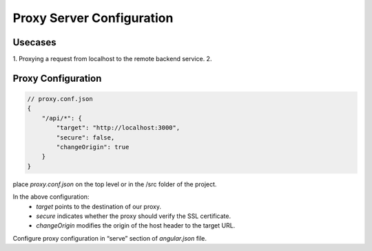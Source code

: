Proxy Server Configuration
==========================

Usecases
--------
1.  Proxying a request from localhost to the remote backend service.
2.  

Proxy Configuration
-------------------

.. code-block:: json

    // proxy.conf.json
    {
        "/api/*": {
            "target": "http://localhost:3000",
            "secure": false,
            "changeOrigin": true
        }
    }

place `proxy.conf.json` on the top level or in the /src folder of the project.

In the above configuration:
    - `target` points to the destination of our proxy.
    - `secure` indicates whether the proxy should verify the SSL certificate.
    - `changeOrigin` modifies the origin of the host header to the target URL.

Configure proxy configuration in “serve” section of `angular.json` file.

.. code-block:: javascript
    // angular.json
    “serve”: {
        “builder”: “@angular-devkit/build-angular:dev-server”,
        “options”: {
            “browserTarget”: “proxy-for-angular:build”,
            “proxyConfig”: “proxy.conf.js”,
            “port”: 4200
        },
        “configurations”: {
            “production”: {
                “browserTarget”: “proxy-for-angular:build:production”
            },
        ...
    }

